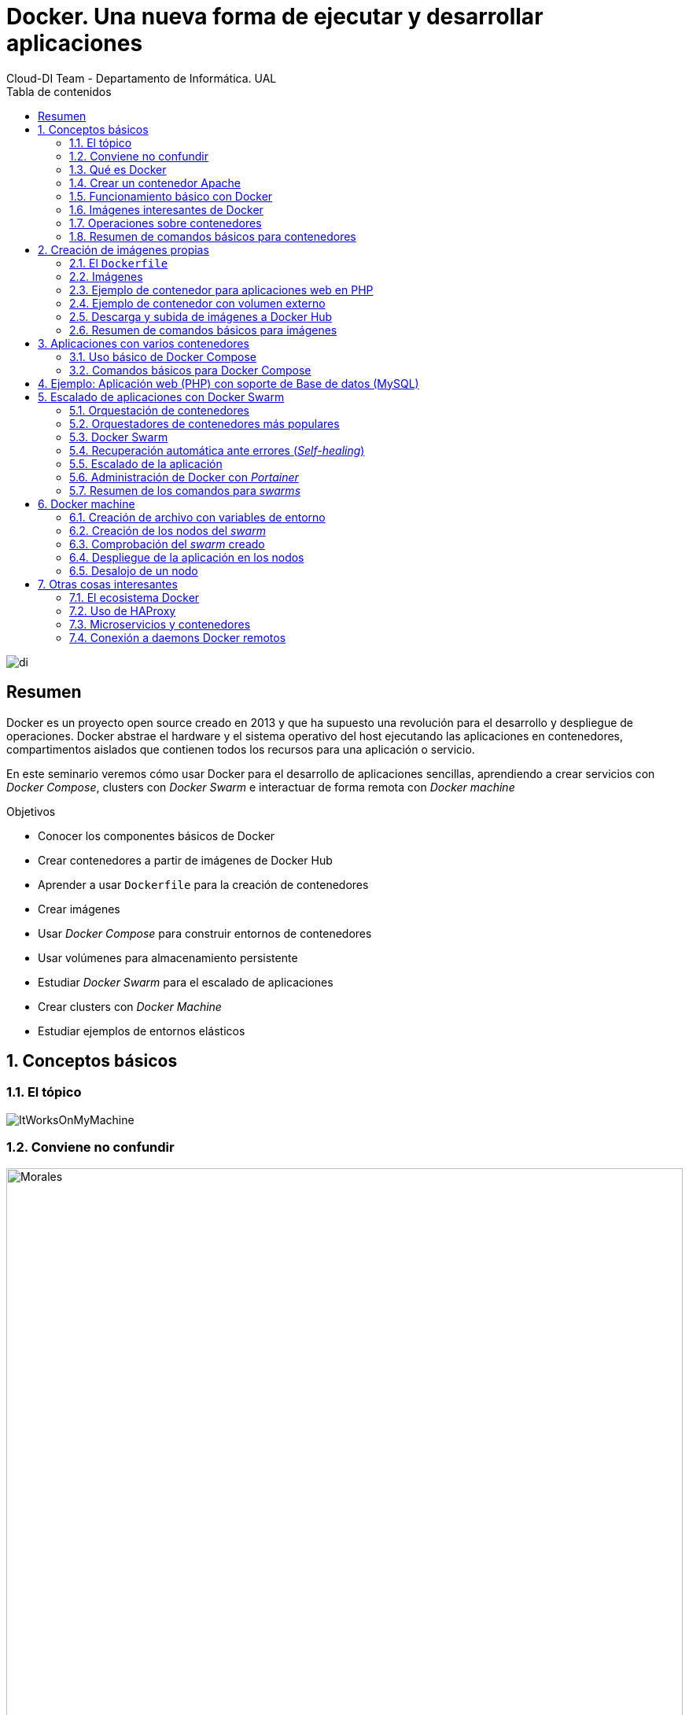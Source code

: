 ////
NO CAMBIAR!!
Codificación, idioma, tabla de contenidos, tipo de documento
////
:encoding: utf-8
:lang: es
:toc: right
:toc-title: Tabla de contenidos
:doctype: book
:imagesdir: ./images




////
Nombre y título del trabajo
////
# Docker. Una nueva forma de ejecutar y desarrollar aplicaciones
Cloud-DI Team - Departamento de Informática. UAL

image::di.png[]

// NO CAMBIAR!! (Entrar en modo no numerado de apartados)
:numbered!: 


[abstract]
== Resumen
////
COLOCA A CONTINUACION EL RESUMEN
////
Docker es un proyecto open source creado en 2013 y que ha supuesto una revolución para el desarrollo y despliegue de operaciones. Docker abstrae el hardware y el sistema operativo del host ejecutando las aplicaciones en contenedores, compartimentos aislados que contienen todos los recursos para una aplicación o servicio.

En este seminario veremos cómo usar Docker para el desarrollo de aplicaciones sencillas, aprendiendo a crear servicios con _Docker Compose_, clusters con _Docker Swarm_ e interactuar de forma remota con _Docker machine_


////
COLOCA A CONTINUACION LOS OBJETIVOS
////
.Objetivos
* Conocer los componentes básicos de Docker
* Crear contenedores a partir de imágenes de Docker Hub
* Aprender a usar `Dockerfile` para la creación de contenedores 
* Crear imágenes 
* Usar _Docker Compose_ para construir entornos de contenedores
* Usar volúmenes para almacenamiento persistente
* Estudiar _Docker Swarm_ para el escalado de aplicaciones
* Crear clusters con _Docker Machine_
* Estudiar ejemplos de entornos elásticos

// Entrar en modo numerado de apartados
:numbered:

## Conceptos básicos

### El tópico

image::./ItWorksOnMyMachine.jpg[]

### Conviene no confundir

.Contenedores El Morales es una empresa almeriense de alquiler de contenedores de obra
image::./Morales.jpg[width=100%]

.Dockers es una marca de prendas de ropa y calzado
image::./Dockers.jpg[width=100%]

.El Vallenato es un género musical colombiano
image::./Vallenato.jpg[width=100%]

### Qué es Docker

* Docker es una plataforma para que desarrolladores y administradores puedan desarrollar, desplegar y ejecutar aplicaciones en un entorno aislado denominado contenedor.
* Docker permite separar las aplicaciones de la infraestructura acelerando el proceso de entrega de software a producción.
* Proyecto open source creado en 2013 que hace uso de LXC (Linux Containers). LXC es un método de virtualización de a nivel de S.O.

[TIP]
====
Docker permite empaquetar una aplicación con todas sus dependencias para que pueda ser ejecutada en plataformas diferentes. *El proceso de despliegue es rápido y repetible.*
====

```
$ git clone https://github.com/ualmtorres/docker_customer_catalog.git
$ cd docker_customer_catalog
$ docker-compose -d up

### Docker vs Máquinas virtuales

.Docker vs Máquinas virtuales
image::DockerVsMV.png[]

* Una máquina virtual proporciona un entorno con más recursos de los que necesitan la mayoría de las aplicaciones
* Mayor número de contenedores que de MV en el mismo hardware.
* Los contenedores se pueden ejecutar en hosts que sean máquinas virtuales.

### Ventajas 

- Ligeros: Los contenedores comparten el kernel del host.
- Intercambiables: Depliegue de actualizaciones en caliente.
- Portables: Build local y ejecución en cualquier lugar.
- Escalables: Aumento y distribución automática de réplicas de contenedores.
- Apilables: Aumento del stack de servicios en caliente.

[NOTE]
====
Docker supone una revolución en los entornos de CI/CD. Tras la actualización del repositorio de proyecto, se crean contenedores para pasar las pruebas, se construyen las nuevas imágenes y se despliega la nueva versión de la aplicación *sin parada del sistema*.
====
	
### Contenedores e imágenes

* Un contenedor se lanza ejecutando una imagen.
* Una imagen es una plantilla con las instrucciones de creación de un contenedor Docker:
    - Código
    - Runtime
    - Librerías
    - Variables de entorno
    - Archivos de configuración

## Un ejemplo sencillo

### Antes de nada

#### Instalación: 

https://docs.docker.com/install/#desktop[https://docs.docker.com/install/#desktop]

Obtenemos: 

- Daemon de docker
- Cliente de docker
- Docker compose

#### Crear cuenta en Docker Hub

Docker Hub es un registro público de imágenes (Lugar donde se almacenan imágenes): https://hub.docker.com/[https://hub.docker.com] 

[NOTE]
====
Docker Hub permite en su plan libre tener un repositorio privado de imágenes.
También permite automatizar la construcción de imágenes y su despliegue con repositorios GitHub y Bitbucket
====

### Docker engine

.Componentes de Docker Engine
image::./DockerEngine.png[]

### El Hola mundo

```bash
$ docker --version
Docker version 18.03.1-ce, build 9ee9f40

$ docker run hello-world
Unable to find image 'hello-world:latest' locally 
latest: Pulling from library/hello-world
9bb5a5d4561a: Pull complete 
Digest: sha256:f5233545e43561214ca4891fd1157e1c3c563316ed8e237750d59bde73361e77
Status: Downloaded newer image for hello-world:latest

Hello from Docker!
This message shows that your installation appears to be working correctly.
....
```

### Crear un contenedor Apache

```bash
$ docker run -d -p 82:80 httpd 
```

- Descarga una imagen si no existe localmente, lanza un contenedor y asocia el puerto 82 del host al puerto 80 del contenedor
- `-d` lanza el contenedor en modo _dettached_

[NOTE]
====
El primer puerto que aparece el del host y el segundo el del contenedor
====

[TIP]
====
También podemos usar el parámetro `--name <nombre>` para darle un nombre al contenedor. De forma predeterminada, Docker asigna un nombre aleatorio a los contenedores creados. El asignar un nombre es útil para administrar posteriormente los contenedores (pausa, eliminación, ...)
====

.Contenedor ejecutando Apache
image::./Apache.png[]

### Funcionamiento básico con Docker

.Funcionamiento básico con Docker
image::./FuncionamientoBasico.png[width=100%]

### Imágenes interesantes de Docker

En https://hub.docker.com/explore/[https://hub.docker.com/explore/] se encuentran las imágenes ordenadas por popularidad. Destacamos:

* alpine: Linux reducido
* nginx: Servidor web Nginx
* httpd: Servidor web Apache
* ubuntu: Ubuntu
* redis: Base de datos Redis (clave-valor)
* mongo: Base de datos MongoDB (documentos)
* mysql: Base de datos MySQL (relacional)
* postgres: Base de datos PostgreSQL (relaional)
* node: Node.js
* registry: Registro de imágenes on-premise
* php, elasticsearch, haproxy, wordpress, rabbitmq, python, openjdk, tomcat, jenkins, redmine, flink, spark, ...

### Operaciones sobre contenedores

#### Mostrar contenedores

```bash
$ docker ps
CONTAINER ID        IMAGE               COMMAND                  CREATED             STATUS              PORTS                    NAMES
d2f73e6acd51        httpd               "httpd-foreground"       11 minutes ago      Up 11 minutes       0.0.0.0:82->80/tcp       upbeat_stonebraker
```

[NOTE]
====
Los nombres generados para los contenedores son aleatorios si no se usa el parámetro `-name` al crearlos.
====

#### Detener y reanudar un contenedor

- Obtener el `CONTAINER ID` del contenedor que queremos detener.

```bash
$ docker ps
CONTAINER ID        IMAGE               COMMAND                  CREATED             STATUS              PORTS                    NAMES
d2f73e6acd51        httpd               "httpd-foreground"       11 minutes ago      Up 11 minutes       0.0.0.0:82->80/tcp       upbeat_stonebraker
```
#### Detener el contenedor

```bash
$ docker stop d2f73e6acd51
```

[CAUTION]
====
Al hacer `docker ps` no se muestran los contenedores que estén detenidos.
====

#### Mostrar todos los contenedores, también los detenidos.

```bash
$ docker ps -a
CONTAINER ID        IMAGE               COMMAND                  CREATED             STATUS                        PORTS                    NAMES
d2f73e6acd51        httpd               "httpd-foreground"       20 minutes ago      Exited (0) 2 minutes ago                               upbeat_stonebraker
```

#### Reanudar un contenedor

```bash
$ docker start d2f73e6acd51
```

Tras reanudar el contenedor, vuelve a aparecer cuando hacemos `docker ps`

```bash
$ docker ps
CONTAINER ID        IMAGE               COMMAND                  CREATED             STATUS              PORTS                    NAMES
d2f73e6acd51        httpd               "httpd-foreground"       9 hours ago         Up 10 seconds       0.0.0.0:82->80/tcp       upbeat_stonebraker
```

#### Detener todos los contenedores en ejecución

Primero obtenenemos los identificadores de los contenedores en ejecución con `docker ps -q`. Ese comando lo podemos encerrar entre apóstrofes y pasar su resultado a otro comando en la misma línea.

```bash
$ docker stop `docker ps -q`
```

#### Iniciar una lista de contenedores

```bash
$ docker start d2f73e6acd51 9811efbf6e45 178c2d03f2e7
```

#### Abrir un terminal en un contenedor

```bash
$ docker exec -it d2f73e6acd51 bash
root@d2f73e6acd51:/usr/local/apache2# 
```

Se inicia una sesión como `root` en el contenedor. En la terminal del contenedor podemos ejecutar comandos del sistema operativo (`ls, df -h, cat /proc/cpuinfo, ...`). La cantidad y el tipo de comandos dependerá de la imagen usada para crear el contenedor.

#### Copia de datos

[CAUTION]
====
El almacenamiento en un contenedor no es persistente. Se eliminan los datos escritos en él tras su eliminación.
====

```bash
docker cp [OPTIONS] CONTAINER:SRC_PATH DEST_PATH|-
docker cp [OPTIONS] SRC_PATH|- CONTAINER:DEST_PATH
```

Como ejemplo vamos a crear en nuestro host un archivo `index.html` y lo copiaremos en el contenedor para sustituir la página de inicio del servidor Apache.

```
<!-- Ejemplo de archivo index.html -->
<html>
  <body>
    <h1>Docker es una maravilla</h1>
  </body>
</html>
```

Ahora copiamos el archivo `index.html` al contenedor con `docker cp`

```bash
$ docker cp index.html d2f73e6acd51:/usr/local/apache2/htdocs/
```

.Cambio de página de inicio
image::./CambioIndexApache.png[]

#### Eliminación de un contenedor

Primero paramos el contenedor y luego lo eliminamos con `docker rm`

```bash
$ docker stop d2f73e6acd51
$ docker rm d2f73e6acd51
```

También se puede eliminar directamente un contenedor en ejecución forzando su eliminación

`$ docker rm -f <id>`

Al crear un nuevo contenedor a partir de la imagen `httpd` comprobamos que la página de inicio modificada anteriormente se eliminó junto al contenedor eliminado.

```bash
$ docker run -d -p 82:80 httpd
```

.Eliminación de todos los contenedores creados a partir de una imagen
****
```bash
$ docker rm -f `docker ps -a | grep "wordpress" | awk '{print $1}'`
```
****

### Resumen de comandos básicos para contenedores

```sh
$ docker info 
$ docker version
$ docker run <image> // Crea un contenedor a partir de una imagen. Si no tenemos la imagen en local, la descarga 
$ docker run -d -p 82:80 nginx: Crea un contenedor en modo deattached accesible desde el puerto 82
$ docker stop|start <id>: Detiene|Continúa un contenedor
$ docker ps -a: Listado de contenedores (-a muestra también los parados)
$ docker ps -q: Listado de los ids de los contenedores
$ docker stop `docker ps -q`: Para todos los contenedores que devuelve el subcomando `docker ps -q`
$ docker rm <id>: Borra un contenedor si está parado
$ docker rm -f <id>: Fuerza el borrado de un contenedor aunque esté parado
$ docker exec -it <id> sh: Abre una terminal en el contenedor 
$ docker exec <id> ls: Ejecuta el comando ls en el contenedor para mostrar sus archivos 
$ docker cp <id>:./dockerenv .: Copia el fichero dockerenv del contenedor en nuestro sistema de archivos local
```

## Creación de imágenes propias

### El `Dockerfile`

* Para construir una imagen, se crea un `Dockerfile` con las instrucciones que especifican lo que va a ir en el entorno, dentro del contenedor (redes, volúmenes, puertos al exterior, archivos que se incluyen
* Indica cómo y con qué construir la imagen
* Conseguimos que el build de la aplicación definida en el contenedor se comporte de la misma forma en cualquier lugar que se ejecute

Ejemplo de `Dockerfile`

```
# Use an official Python runtime as a parent image
FROM python:2.7-slim

# Set the working directory to /app
WORKDIR /app

# Copy the current directory contents into the container at /app
ADD . /app

# Install any needed packages specified in requirements.txt
RUN pip install --trusted-host pypi.python.org -r requirements.txt

# Make port 80 available to the world outside this container
EXPOSE 80

# Define environment variable
ENV NAME World

# Run app.py when the container launches
CMD ["python", "app.py"]
```

Fragmento de `Dockerfile` para construir una imagen con Ubuntu como base y definiendo dónde se montará un volumen externo

```
FROM ubuntu:latest
RUN apt-get update -y
RUN apt-get install -y python-pip python-dev
WORKDIR /app
ENV DEBUG=True
EXPOSE 80
VOLUME /data
```

### Imágenes

* Se construyen con `docker build` a partir de un `Dockerfile`
* Se crean en un contexto (normalmente añadiendo archivos del directorio de trabajo del host a la imagen -p.e. el código fuente de la aplicación)
* Con `FROM` (normalmente primera instrucción del `Dockerfile`) inicializamos el sistema de archivos de la imagen (p.e. si es ubuntu obtenemos el sistema de archivos de Ubuntu)
* Muchas imágenes disponibles en Docker Hub usan Alpine (una distribución ligera de Linux) en lugar de Ubuntu, Fedora o CentOS, debido a su menor tamaño
* Cada instrucción del `Dockerfile` genera una nueva capa (con la diferencia) en ese sistema de archivos
* Al hacer `build` las capas existentes en local no se vuelven a crear

[NOTE]
====
Una https://hub.docker.com/r/library/alpine/tags/[imagen comprimida de Alpine] está en torno a los 2 MB, mientras que una https://hub.docker.com/r/library/ubuntu/tags/[imagen comprimida de Ubuntu] está entre 40 y 80 MB
====

### Ejemplo de contenedor para aplicaciones web en PHP

Vamos a construir un contenedor que incluya de forma estática una aplicación (p.e. la última versión de la aplicación). El proceso a seguir es:

1. Creación de la aplicación.
1. Creación del `Dockerfile` para generación de la imagen.
1. Generación de la imagen.

A partir de una carpeta nueva crearemos lo siguiente:

* Archivo `Dockerfile`
* Carpeta `html` con los scritps de nuestra aplicación
* Archivo `html/index.php` con el código de nuestra aplicación

El `Dockerfile`

```
FROM tutum/apache-php

ADD html /var/www/html

EXPOSE 80
```

Archivo `html/index.php` de ejemplo

```
<?php
  echo "Hola desde Docker";
?>
```

#### Construcción de la imagen. 

`$ docker build -t pruebaphp .`

Con `-t` definimos una etiqueta o nombre de la imagen. Al construir la imagen pasa a nuestro registro.

#### Listado de imágenes locales

```bash
$ docker image ls
REPOSITORY             TAG                 IMAGE ID            CREATED             SIZE
pruebaphp              latest              152781e32617        14 hours ago        245MB
```

#### Creación de un contenedor a partir de la imagen

`$ docker run -d -p 83:80 pruebaphp`

Un posible inconveniente que podemos encontrar en este ejemplo es que la aplicación va incluida en la propia imagen, por lo que para actualizar la aplicación deberemos crear una nueva imagen, y después crear un nuevo contenedor a partir de ella desechando el contenedor anterior.

### Ejemplo de contenedor con volumen externo

En este ejemplo la aplicación la tendremos aparte en un volumen externo accesible por el contenedor. De esta forma, si nuestra aplicación está vinculada a un repositorio, la actualización de la aplicación se realiza descargando la última versión del repositorio, manteniendo intacto el contenedor.

La forma de usar volúmenes con `Dockerfile` consiste en:

1. Añadir en el `Dockerfile` la lista de carpetas que se montarán con volúmenes externos
1. Al crear el contenedor indicar el punto de montaje en el host remoto en forma de ruta absoluta

El `Dockerfile`

```
FROM tutum/apache-php

VOLUME /var/www/html

EXPOSE 80
```

```bash 
$ docker run -d -p 83:80 -v=/Users/manolo/Documents/Desarrollo/SeminarioDocker/phpsimple/html:/var/www/html pruebaphp
```

[TIP]
====
También podemos hacer uso de la evaluación de órdenes con apóstrofes para obtener el path actual y añadirle sólo la carpeta `html`.

```bash 
$ docker run -d -p 83:80 -v=`pwd`/html:/var/www/html pruebaphp
```
====

### Descarga y subida de imágenes a Docker Hub

* Etiquetar la imagen antes de subirla a Docker Hub

```
$ docker tag phpprueba ualmtorres/phpprueba:v0
```

* Subida de la imagen a Docker Hub

```bash
docker push <usuario>/<image>
```

* Al hacer `push` las capas que ya estén subidas no se vuelven a subir. En cuanto una instrucción del `Dockerfile` cambia una capa, invalida al resto y hay que volver a generar las instrucciones de las capas restantes. Por tanto, colocaremos antes en el `Dockerfile` lo que menos cambie.
* Al hacer `pull` sólo se descargan las capas nuevas.
* Si cambiamos en el host archivos de los que se incluyen en la imagen se genera una capa nueva invalidando la caché.

```bash
$ docker pull wordpress
$ docker run -d -p 80:80 --name my_wordpress wordpress 
```

### Resumen de comandos básicos para imágenes

```bash
$ docker login
$ docker run -d ngninx
$ docker pull <image>
$ docker image ls: Lista imágenes locales
$ docker inspect <image>: Propiedades de una imagen
$ docker image rm <image>: Elimina una imagen local
```

## Aplicaciones con varios contenedores

* Compose es una herramienta para definir y ejecutar aplicaciones Docker con varios contenedores.
* Usaremos un archivo `docker-compose.yml` para configurar los servicios de la aplicación 
* En un mismo host podemos tener varios entonos aislados. Compose usa nombres de proyecto para mantener a los entornos aislados. De forma predeterminada se usa el nombre del directorio desde donde se lanza la aplicación.
* `docker-compose --version` para obtener la versión y saber si está instalado.
* Instalación desde https://docs.docker.com/compose/install[https://docs.docker.com/compose/install]

### Uso básico de Docker Compose

1. Crear el archivo `docker-compose.yml` con los servicios de la aplicación (p.e. php y mysql)
2. Construir y lanzar el entorno en modo _dettached_ con `docker-compose up -d`
3. Echar abajo el entorno con `docker-compose down`

### Comandos básicos para Docker Compose

```sh
$ docker-compose up -d      Construye y lanza el entorno
$ docker-compose pull       Descarga las imágenes pero no inicia los contenedores
$ docker-compose rm [-fs]   Borra los contedores parados. Con -fs los detiene y fuerza su borrado
```

## Ejemplo: Aplicación web (PHP) con soporte de Base de datos (MySQL)

* Aplicación que muestra un listado de clientes almacenado en una base de datos MySQL.
* Podemos distribuirla con un repositorio que incluya una carpeta `html` con la aplicación PHP https://github.com/ualmtorres/customer_catalog.git[https://github.com/ualmtorres/customer_catalog.git].
* Al iniciar el servicio MySQL se ejecutará un script de inicialización de la base de datos.
* Usaremos volúmenes externos para la base de datos y para la aplicación web para asegurar la persistencia de los cambios.

`docker-compose.yml`

```yaml
version: '2'
services:
  mysql:
    container_name: my_mysql
    restart: always
    image: mysql:5.7
    environment:
      MYSQL_ROOT_PASSWORD: 'secret' # TODO: Change this
    ports:
      - "3306:3306"
    volumes:
      - ./data:/var/lib/mysql
      - ./init.sql:/docker-entrypoint-initdb.d/init.sql
  php:
    container_name: my_php
    restart: always
    image: tutum/apache-php
    ports:
      - "80:80"
    volumes:
      - ./html:/var/www/html
```

`index.php` https://gist.githubusercontent.com/ualmtorres/0c9ba76eb22a35e328dbc322e6c100d1/raw/812f0db2da07037416db8967130eb16b16b5b88e/index.php[Descargar index.php]

++++
<script src="https://gist.github.com/ualmtorres/0c9ba76eb22a35e328dbc322e6c100d1.js"></script>
++++

`init.sql` https://gist.githubusercontent.com/ualmtorres/eb328b653fcc5964f976b22c320dc10f/raw/448b00c44d7102d66077a393dad555585862f923/init.sql[Descargar init.sql]

++++
<script src="https://gist.github.com/ualmtorres/eb328b653fcc5964f976b22c320dc10f.js"></script>
++++

.Aplicación web PHP que muestra listado de clientes almacenados en MySQL
image::./CustomerCatalog.png[width=100%]

## Escalado de aplicaciones con Docker Swarm

* En aplicaciones distribuidas y con gran demanda podemos replicar contenedores en un servicio. 
* Llegado el caso, necesitamos indicar la cantidad de contenedores que están ejecutando un servicio. 
* También, ajustaremos la cantidad del recursos del host que se dedican a la ejecución de las réplicas. 
* Un balanceador de carga se encargará de ir alternando los contenedores a los que se envían las peticiones.

### Orquestación de contenedores

Herramientas que nos ayudan en las tareas de:

* Aprovisionamiento de hosts
* Instanciación de contenedores
* Sustitución de contenedores erróneos
* Escalado aumentando o disminuyendo el número de contenedores

### Orquestadores de contenedores más populares

- Amazon EC2 Container Service
- Azure Container Service
- Docker Swarm (el que veremos en este seminario debido a su sencillez)
- Kubernetes (el líder del momento)
- Google Container Engine (construido sobre Kubernetes)

### Docker Swarm 

* Docker Swarm propone que algunos de los conceptos de contenedores en un solo host sean válidos para convertirlo en un cluster (p.e. redes overlay VXLAN)
* Un cluster de contenedores se ejecuta en un _swarm_ (enjambre). 
* Un _swarm_ es una colección de Docker engines.

image::./DockerSwarm.jpg[width=100%]

* Docker Swarm permite crear y gestionar clusters de contenedores usando el archivo `docker-compose.yml`. 
* Un _swarm_ está formado por nodos, que pueden ser máquinas físicas o virtuales. 
* Hay dos tipos de nodos: _manager_ y _worker_.
    - Los nodos _manager_ se encargan de mantener el estado del cluster y de planificar los servicios.
    - Los nodos _worker_ sólo se encargan de ejecutar contenedores. De forma predeterminada, al definir un _manager_ también es _worker_.
    
[NOTE]
====
Podemos hace que los _managers_ no sean _workers_ haciendo que su disponibilidad sea `drain`  

```
$ docker node update --availability drain
```

Swarm llevará a otros nodos los trabajos en ejecución y no le asignará nuevos trabajos.
====

* La composición del _swarm_ es dinámica. Se pueden añadir y eliminar nodos _worker_ sobre la marcha según sea conveniente. También es posible añadir nuevos nodos _manager_.

[NOTE]
====
Los nodos _worker_ pueden ser promovidos a _manager_ con `docker node promote` y los _manager_ pueden ser degradados a _worker_ con `docker node demote`.
====

#### Creación del swarm

`docker swarm init`

Esto crea un _swarm_ de un nodo configurando como _manager_ la máquina sobre la que se ha ejecutado. Ademas, muestra las instrucciones para añadir nuevos nodos _worker_ o _manager_ al _swarm_ creado.

```sh
$ docker swarm init
Swarm initialized: current node (uifjsdvl3v1ydv5p7ocif2j13) is now a manager.

To add a worker to this swarm, run the following command:

    docker swarm join --token SWMTKN-1-6635wxwy4wun1fvedd3hq27cganpqh28g0zh72ufhrytduewe9-1f6wj5wlzmjyt87ykdoyb1nci 192.168.65.3:2377
```

[NOTE]
====
Si olvidamos este token lo podemos volver a obtener con 

```
$ docker swarm join-token worker
To add a worker to this swarm, run the following command:

    SWMTKN-1-6635wxwy4wun1fvedd3hq27cganpqh28g0zh72ufhrytduewe9-1f6wj5wlzmjyt87ykdoyb1nci 192.168.65.3:2377
```
====

#### Definición de los servicios y réplicas

En el archivo `docker-compose.yml` definiremos cada uno de los servicios de nuestra aplicación, número de réplicas de los servicios y límites de recursos (CPU, RAM) asignados a cada contenedor. 

Ejemplo de `docker-compose.yml`

```yaml
version: '3'
services:
  php:
    image: tutum/apache-php
    ports:
      - "80:80"
    volumes:
      - ./html:/var/www/html
    deploy:
      replicas: 3
      resources:
        limits:
          cpus: "0.1"
          memory: 50M
      restart_policy:
        condition: on-failure
    networks:
      - webnet
  visualizer:
    image: dockersamples/visualizer:stable
    ports:
      - "8080:8080"
    volumes:
      - "/var/run/docker.sock:/var/run/docker.sock"
    networks:
      - webnet
networks:
  webnet:
```

En este caso definimos dos servicios: `php` y `visualizer`.

* `php` tendrá 3 réplicas. A cada una de ellas le limitamos los recursos al 10% de uso de la CPU del host en el que se ejecuta el contenedor (también se pueden indicar qué núcleos usar) y 50MB de RAM.
* `visualizer` nos permite crear un contenedor que de forma sencilla muestra el la cantidad y el estado de los contenedores de cada nodo del _swarm_.

A modo de ejemplo nuestra aplicación mostrará simplemente el id del contenedor donde se está ejecutando para poder ver funcionando el balanceador.

`html/index.php`

```
<?php
 echo "Contenedor: " . gethostname();
?>
```

#### Despliegue del entorno (_stack_)

Para lanzar esta aplicación ejecutaremos el comando siguiente:

`docker stack deploy -c docker-compose.yml my_app`

El parámetro `-c` es opcional y especifica el archivo _compose_. `my_app` es el nombre que le damos al _stack_ creado. Pensemos en un `stack` como un conjunto de servicios.

Tras unos instantes se creará el entorno y estarán ejecutándose la aplicación (puerto 80) y el visualizador (puerto 8080). 

.Aplicación mostrando el número de contenedor
image::./Balanceador.png[]

.El visualizador
image::./Visualizer.png[]

Tenemos varios comandos para conocer el estado del `stack` creado.

Con `docker stack` podemos gestionar _stacks_. Por ejemplo, con `docker stack ls` vemos los stacks creados con la cantidad de servicios que incluye cada uno. 

```bash
$ docker stack ls
NAME                SERVICES
my_app              2
```

Con `docker service ls` vemos los distintos servicios y la cantidad y estado de sus réplicas.

```bash
$ docker service ls
ID                  NAME                MODE                REPLICAS            IMAGE                             PORTS
l6gwxu4asxb9        my_app_php          replicated          3/3                 tutum/apache-php:latest           *:80->80/tcp
27l66joutbnd        my_app_visualizer   replicated          1/1                 dockersamples/visualizer:stable   *:8080->8080/tcp
```

Con `docker stack ps my_app` vemos el estado de cada una de las tareas (contenedores) del _stack_.

```bash
$ docker stack ps my_app
ID                  NAME                  IMAGE                             NODE                    DESIRED STATE       CURRENT STATE            ERROR               PORTS
0kc4fcw7bmva        my_app_visualizer.1   dockersamples/visualizer:stable   linuxkit-025000000001   Running             Running 6 minutes ago                       
ueb5qs8kb0u6        my_app_php.1          tutum/apache-php:latest           linuxkit-025000000001   Running             Running 6 minutes ago                       
uejgm1a4035i        my_app_php.2          tutum/apache-php:latest           linuxkit-025000000001   Running             Running 6 minutes ago                       
nb0cbp5jhail        my_app_php.3          tutum/apache-php:latest           linuxkit-025000000001   Running             Running 6 minutes ago         
```

### Recuperación automática ante errores (_Self-healing_)

Veamos como al realizar una operación `kill` sobre uno de los contenedores, tras unos instantes vuelve a crearse un nuevo contenedor en su puesto, garantizando el número de réplicas especificado.

Primero mostramos los contenedores actuales

```
$ docker ps
CONTAINER ID        IMAGE                             COMMAND             CREATED             STATUS              PORTS               NAMES
ef0248683123        dockersamples/visualizer:stable   "npm start"         12 minutes ago      Up 12 minutes       8080/tcp            my_app_visualizer.1.0kc4fcw7bmvale0i9unh2ph2m
4be7ebee6e84        tutum/apache-php:latest           "/run.sh"           12 minutes ago      Up 12 minutes       80/tcp              my_app_php.1.ueb5qs8kb0u6538vwtjc3piym
0b4e540b3ba4        tutum/apache-php:latest           "/run.sh"           12 minutes ago      Up 12 minutes       80/tcp              my_app_php.2.uejgm1a4035iz0bx208mxom9q
06a6011f4407        tutum/apache-php:latest           "/run.sh"           12 minutes ago      Up 12 minutes       80/tcp              my_app_php.3.nb0cbp5jhailiu3ee2bbvkbr7
```

Ahora lanzamos un `kill` sobre el tercer contenedor `06a6011f4407`

```
$ docker kill 06a6011f4407
```

Tras unos instantes habrá un nuevo contenedor en su puesto

```
$ docker ps
CONTAINER ID        IMAGE                             COMMAND             CREATED             STATUS              PORTS               NAMES
847cf3ae0a1c        tutum/apache-php:latest           "/run.sh"           5 seconds ago       Up 4 seconds        80/tcp              my_app_php.3.2khgab4796zhprb17ku0uj68l
ef0248683123        dockersamples/visualizer:stable   "npm start"         14 minutes ago      Up 14 minutes       8080/tcp            my_app_visualizer.1.0kc4fcw7bmvale0i9unh2ph2m
4be7ebee6e84        tutum/apache-php:latest           "/run.sh"           14 minutes ago      Up 14 minutes       80/tcp              my_app_php.1.ueb5qs8kb0u6538vwtjc3piym
0b4e540b3ba4        tutum/apache-php:latest           "/run.sh"           14 minutes ago      Up 14 minutes       80/tcp              my_app_php.2.uejgm1a4035iz0bx208mxom9q
```


### Escalado de la aplicación

Podemos aumentar o disminiur en Docker Swarm el número de réplicas de un servicio mediante comandos o volviendo a desplegar el stack modificando el número de réplicas.

#### Escalado mediante comandos

La sintaxis es 
`$ docker service scale <SERVICE-ID>=<NUMBER-OF-TASKS>`

Por ejemplo, para que el número de réplicas del servicio `php` del stack `my_app` sea 7 ejecutaríamos el comando

```bash
$ docker service scale my_app_php=7
my_app_php scaled to 7
overall progress: 7 out of 7 tasks 
1/7: running   [==================================================>] 
2/7: running   [==================================================>] 
3/7: running   [==================================================>] 
4/7: running   [==================================================>] 
5/7: running   [==================================================>] 
6/7: running   [==================================================>] 
7/7: running   [==================================================>] 
verify: Service converged 


$ docker ps
CONTAINER ID        IMAGE                             COMMAND             CREATED             STATUS              PORTS               NAMES
81d00cc913c9        tutum/apache-php:latest           "/run.sh"           42 seconds ago      Up 43 seconds       80/tcp              my_app_php.7.tjknquh9jkj8bey90pisul2fw
0f9d8ba7b254        tutum/apache-php:latest           "/run.sh"           42 seconds ago      Up 43 seconds       80/tcp              my_app_php.5.daf2ni5cefc22zsky8ez7z58w
226c60af9984        tutum/apache-php:latest           "/run.sh"           42 seconds ago      Up 45 seconds       80/tcp              my_app_php.4.br2nbqhhh9s3x0fwo4d9llgco
e98b5194787b        tutum/apache-php:latest           "/run.sh"           42 seconds ago      Up 42 seconds       80/tcp              my_app_php.6.je2gqb380r3f6hcb6w9sd081q
847cf3ae0a1c        tutum/apache-php:latest           "/run.sh"           11 minutes ago      Up 11 minutes       80/tcp              my_app_php.3.2khgab4796zhprb17ku0uj68l
ef0248683123        dockersamples/visualizer:stable   "npm start"         25 minutes ago      Up 25 minutes       8080/tcp            my_app_visualizer.1.0kc4fcw7bmvale0i9unh2ph2m
4be7ebee6e84        tutum/apache-php:latest           "/run.sh"           25 minutes ago      Up 25 minutes       80/tcp              my_app_php.1.ueb5qs8kb0u6538vwtjc3piym
0b4e540b3ba4        tutum/apache-php:latest           "/run.sh"           25 minutes ago      Up 25 minutes       80/tcp              my_app_php.2.uejgm1a4035iz0bx208mxom9q
```


#### Escalado volviendo a desplegar el stack

Editar el archivo `docker-compose.yml` con el nuevo número de réplicas y volver a hacer el despliegue con 

`docker stack deploy -c docker-compose.yml my_app`

Esta operación de actualización del despliegue es la que también se usa para añadir nuevos servicios a un _stack_.

Por ejemplo, probemos a reducir a 5 el número de réplicas. Con `docker stack ps my_app` podemos ver los cambios, así como con `docker ps`, así como desde Visualizer.

```bash
$ docker ps
CONTAINER ID        IMAGE                             COMMAND             CREATED             STATUS              PORTS               NAMES
0f9d8ba7b254        tutum/apache-php:latest           "/run.sh"           2 minutes ago       Up 2 minutes        80/tcp              my_app_php.5.daf2ni5cefc22zsky8ez7z58w
226c60af9984        tutum/apache-php:latest           "/run.sh"           2 minutes ago       Up 2 minutes        80/tcp              my_app_php.4.br2nbqhhh9s3x0fwo4d9llgco
847cf3ae0a1c        tutum/apache-php:latest           "/run.sh"           13 minutes ago      Up 13 minutes       80/tcp              my_app_php.3.2khgab4796zhprb17ku0uj68l
ef0248683123        dockersamples/visualizer:stable   "npm start"         27 minutes ago      Up 27 minutes       8080/tcp            my_app_visualizer.1.0kc4fcw7bmvale0i9unh2ph2m
4be7ebee6e84        tutum/apache-php:latest           "/run.sh"           27 minutes ago      Up 27 minutes       80/tcp              my_app_php.1.ueb5qs8kb0u6538vwtjc3piym
0b4e540b3ba4        tutum/apache-php:latest           "/run.sh"           27 minutes ago      Up 27 minutes       80/tcp              my_app_php.2.uejgm1a4035iz0bx208mxom9q
```

#### Apagado de la aplicación y del swarm

Para eliminar el stack de dos servicios creado para este ejemplo ejecutamos el comando siguiente

`$ docker stack rm my_app`

Para que nuestro nodo (el nodo _manager_) deje el _swarm_ ejecutaremos el comando

`$ docker swarm leave --force`

### Administración de Docker con _Portainer_

_Portainer_ es una Web UI sencilla y potente para administración de entornos Docker locales y remotos. Permite la administración de stacks, servicios, contenedores, imágenes, redes y volúmenes.

A continuación se muestra el `docker-compose.yml` de la aplicación anterior sustituyendo el servicio de `visualizer` por el de `portainer`.

```yaml
version: '3'
services:
  php:
    image: tutum/apache-php
    ports:
      - "81:80"
    volumes:
      - ./html:/var/www/html
    deploy:
      replicas: 3
      resources:
        limits:
          cpus: "0.1"
          memory: 50M
      restart_policy:
        condition: on-failure
    networks:
      - portainernet
  portainer:
    image: portainer/portainer
    ports:
      - "9000:9000"
    volumes:
      - "/var/run/docker.sock:/var/run/docker.sock"
      - ./portainer_data:/data
    networks:
      - portainernet
networks:
  portainernet:
```

Iniciamos el _swarm_ y hacemos el despliegue con

```bash
$ docker swarm init
$ docker stack deploy -c docker-compose.yml portainer
```

Tras unos instantes tendremos Portainer en el puerto 9000. Tras definir una cuenta de usuario podremos entrar a administrar nuestro entorno Docker local.

image::./Portainer.png[]

### Resumen de los comandos para _swarms_

```bash
$ docker swarm init             Inicialización de swarm y del nodo manager
$ docker stack deploy -c docker-compose.yml <stack> Despliegue de stack
$ docker stack ls               Lista de stacks y cantidad de servicios que tiene
$ docker service ls             Listado de servicios y estado de sus réplicas
$ docker stack ps <stack>       Listado de las tareas del stack
$ docker stack rm <stack>       Eliminación del stack
$ docker swarm leave --force    Salida de un nodo del swarm
```

## Docker machine

Docker machine es una herramienta que nos permite:

* Administrar _swarms_ aprovisiónandolos y añadiéndoles nodos
* Instalar y ejecutar Docker en los nodos creados
* Aprovisionar los nodos creados

Los nodos del _swarm_ pueden ser máquinas virtuales creadas en el host con VirtualBox o con proveedores cloud como Azure, AWS u OpenStack. En este seminario nos centraremos en la creación e inicialización de un _swarm_ en OpenStack. En nuestro caso, Docker machine usará la API de OpenStack encargándose de la creación de los nodos del _swarm_ evitando tener que crear los nodos desde OpenStack.

### Creación de archivo con variables de entorno

Incluiremos las opciones habituales y que están disponibles como variables de entorno. Se incluirán en el archivo los valores de OpenStack relativos a la cuenta de usuario, red, proyecto y demás.

`openrc-mtorres.sh`

```bash
export OS_USERNAME=mtorres
export OS_PASSWORD=XXXXXXXXXXXX
export OS_PROJECT_NAME=mtorres
export OS_USER_DOMAIN_NAME=Default
export OS_PROJECT_DOMAIN_NAME=Default
export OS_AUTH_URL=http://www.xxx.yyy.zzz:5000/v3
export OS_IDENTITY_API_VERSION=3
export OS_IMAGE_API_VERSION=2
export OS_TENANT_NAME=mtorres
```

donde `www.xxx.yyy.zzz` es el nombre DNS o IP que usemos para conectarnos a OpenStack.

A continuación, cargaremos las variables de entorno con

`source openrc-mtorres.sh`

### Creación de los nodos del _swarm_

Para crear los nodos del _swarm_ en OpenStack con Docker machine tendremos que pasar una serie de valores relativos al sabor, nombre de imagen, red, nombre de usuario de las instancias, claves ssh, y demás.

Desde una máquina que esté en la red de la UAL creamos una máquina con Docker con este comando (no vale por VPN porque actualmente el puerto 5000 que se usa para la autenticación con OpenStack no está abierto en VPN):

```bash
docker-machine create -d openstack \
--openstack-flavor-name small \
--openstack-image-name "Ubuntu 16.04 LTS" \
--openstack-domain-name default \
--openstack-net-name mtorres-net \
--openstack-floatingip-pool ext-net \
--openstack-ssh-user ubuntu \
--openstack-sec-groups default \
--openstack-keypair-name mtorres_ual \
--openstack-private-key-file ~/.ssh/id_rsa \
nodo1
```

Esto comenzará a crear una instancia con los parámetros indicados en nuestro proyecto OpenStack. Tras unos instantes, nos devolverá esta información relativa a la creación del `nodo1`.

```bash
Running pre-create checks...
Creating machine...
(nodo1) Creating machine...
Waiting for machine to be running, this may take a few minutes...
Detecting operating system of created instance...
Waiting for SSH to be available...
Detecting the provisioner...
Provisioning with ubuntu(systemd)...
Installing Docker...
Copying certs to the local machine directory...
Copying certs to the remote machine...
Setting Docker configuration on the remote daemon...
Checking connection to Docker...
Docker is up and running!
To see how to connect your Docker Client to the Docker Engine running on this virtual machine, run: docker-machine env nodo1
```

Repetimos el comando para crear otro nodo en nuestro proyecto al que denominaremos `nodo2`.

Para listar las dos máquinas creadas con Docker machine ejecutaremos el comando siguiente. 

```bash
$ docker-machine ls
NAME    ACTIVE   DRIVER      STATE     URL                         SWARM   DOCKER        ERRORS
nodo1   -        openstack   Running   tcp://192.168.66.211:2376           v18.05.0-ce   
nodo2   -        openstack   Running   tcp://192.168.66.235:2376           v18.05.0-ce   
```

Para acceder a las máquinas creadas y ver que aún no tienen contenedores  creados debemos cargar las variables de entorno de la que vayamos a usar (p.e. `nodo1`).

```bash
$ eval $(docker-machine env nodo1)
$ docker ps
CONTAINER ID        IMAGE               COMMAND             CREATED             STATUS              PORTS               NAMES
```

Para crear el _swarm_ haremos que el nodo 1 sea el _manager_ y el nodo 2 sea el _worker_.

#### Creación del nodo _manager_

```
$ docker-machine  ssh nodo1 "sudo docker swarm init --advertise-addr 192.168.66.211"
Swarm initialized: current node (y0831vf8yj3vu120jj3zp8c6k) is now a manager.

To add a worker to this swarm, run the following command:

    docker swarm join --token SWMTKN-1-1j411qkevgcza9uunune32q4p6p4xylyz944uozow0l7shr66t-7ujr8f9i9lti19rz9oqkjh89n 192.168.66.211:2377

To add a manager to this swarm, run 'docker swarm join-token manager' and follow the instructions.
```

Anotaremos el token para poder añadir nodos al swarm.

#### Creación del nodo _worker_

```bash
$ docker-machine ssh nodo2 "sudo docker swarm join --token SWMTKN-1-1j411qkevgcza9uunune32q4p6p4xylyz944uozow0l7shr66t-7ujr8f9i9lti19rz9oqkjh89n 192.168.66.211:2377"
This node joined a swarm as a worker.
```

### Comprobación del _swarm_ creado

```bash
$ docker-machine ssh nodo1 "sudo docker node ls"
ID                            HOSTNAME            STATUS              AVAILABILITY        MANAGER STATUS      ENGINE VERSION
y0831vf8yj3vu120jj3zp8c6k *   nodo1               Ready               Active              Leader              18.05.0-ce
zgc0e50822qabzlfceclrso6c     nodo2               Ready               Active                                  18.05.0-ce
```

### Despliegue de la aplicación en los nodos

1. Abrir sesiones SSH en cada nodo del _swarm_ para añadir el usuario `ubuntu` al grupo `docker` con `sudo usermod -a -G docker ubuntu` y añadir los directorios que usen como punto de montaje de los volúmenes (Probar a hacer esto con docker-machine)
2. Hacer despliegue desde el nodo manager

```yaml
version: '3'
services:
  php:
    image: tutum/apache-php
    ports:
      - "80:80"
    volumes:
      - ./html:/var/www/html
    deploy:
      replicas: 4
      resources:
        limits:
          cpus: "0.1"
          memory: 50M
      restart_policy:
        condition: on-failure
    networks:
      - webnet
  visualizer:
    image: dockersamples/visualizer:stable
    ports:
      - "8080:8080"
    volumes:
      - "/var/run/docker.sock:/var/run/docker.sock"
    deploy:
      placement:
        constraints: [node.role == manager]
    networks:
      - webnet
networks:
  webnet:
```

.Cluster de dos nodos con 4 réplicas del servicio `php`
image::./VisualizerSwarm.png[]

### Desalojo de un nodo

Para finalizar vamos a ver cómo desalojar un nodo (p.e. debido a una operación de mantenimiento en uno de los servidores del _swarm_). 

Por ejemplo, veamos como desalojar el nodo _worker_ `nodo2`.

Haremos esta operación directamente desde el nodo _manager_, aunque se podría hacer desde otro nodo, o incluso de forma remota con `docker-machine`. Tras iniciar sesión en `nodo1` primero veremos el estado de los servicios y los nodos en los que se están ejecutando.

```
$ docker service ps my_app_php
ID                  NAME                IMAGE                     NODE                DESIRED STATE       CURRENT STATE         ERROR                              PORTS
phqzhyvrn2cs        my_app_php.1        tutum/apache-php:latest   nodo1               Running             Running 5 days ago                                       
7tcammel94a8        my_app_php.2        tutum/apache-php:latest   nodo2               Running             Running 5 days ago                                       
5y969fj92o5g        my_app_php.3        tutum/apache-php:latest   nodo1               Running             Running 5 days ago                                       
m7cjujgg08bw        my_app_php.4        tutum/apache-php:latest   nodo2               Running             Running 5 days ago          
```

haremos la operación `drain` para desalojar el `nodo2`

```
$ docker node update --availability drain nodo2
```

Al comprobar el estado del servicio veremos que ahora todos los contenedores han pasado a `nodo1` manteniendo el número de réplicas que tuviésemos.

```
$ docker service ps my_app_php
ID                  NAME                IMAGE                     NODE                DESIRED STATE       CURRENT STATE            ERROR                              PORTS
phqzhyvrn2cs        my_app_php.1        tutum/apache-php:latest   nodo1               Running             Running 5 days ago                                          
zqb89jdjraz7        my_app_php.2        tutum/apache-php:latest   nodo1               Running             Starting 2 seconds ago                                      
5y969fj92o5g        my_app_php.3        tutum/apache-php:latest   nodo1               Running             Running 5 days ago                                          
6q9955ce8fdw        my_app_php.4        tutum/apache-php:latest   nodo1               Running             Starting 3 seconds ago
```

Con Visualizer podemos ver de forma más gráfica cómo se ha desalojado el nodo

image::./VisualizerDrain.png[]

Una vez finalizada la operación de mantenimiento volveríamos a poner el nodo como activo (`--availability active`)

```
$ docker node update --availability active nodo2
```

El nodo ahora podrá volver a recibir nuevas tareas

## Otras cosas interesantes

### El ecosistema Docker 

image::./DockerEcosystem.png[width=100%]


### Uso de HAProxy

```
docker-compose.yml
version: '3'
services:
  php:
    image: tutum/apache-php
    ports:
      - "80"
    environment:
     - SERVICE_PORTS=80 <1>
    volumes:
      - ./html:/var/www/html
    deploy:
      replicas: 6
      resources:
        limits:
          cpus: "0.1"
          memory: 50M
      restart_policy:
        condition: on-failure
    networks:
      - webnet
  visualizer:
    image: dockersamples/visualizer:stable
    ports:
      - "8080:8080"
    volumes:
      - "/var/run/docker.sock:/var/run/docker.sock"
    deploy:
      placement:
        constraints: [node.role == manager]
    networks:
      - webnet
  proxy: <2>
    image: dockercloud/haproxy
    depends_on:
      - php <3>
    environment:
      - BALANCE=leastconn <4>
    volumes:
      - /var/run/docker.sock:/var/run/docker.sock
    ports:
      - 80:80
    networks:
      - webnet
    deploy:
      placement:
        constraints: [node.role == manager]
networks:
  webnet:
```
<1> Cambio en la configuración de puertos para usar HAProxy
<2> Servicio `proxy`
<3> No crear el servicio `proxy` hasta que no se haya creado el `php`
<4> Usa la política de balanceo _least connections_ en lugar de la _round robin_ predeterminada

### Microservicios y contenedores

Con microservicios: 

* Establecemos un contrato, normalmente mediante una API REST, versionada para no romper funcionalidad a usuarios anteriores
* Ocupan un tamaño reducido y suelen realizar una tarea muy concreta
    - Autenticación, 
    - API REST. Toda la API vs cada endpoint
    - Estadísticas consumo de recursos
    - Exportar salida a central de logs
    - ...
* Dockerizar con cabeza
    - Comenzamos pasando todo nuestro sistema o MV a un contenedor Docker. Con sólo eso ya conseguimos ejecutar nuestra sistema en distintas máquinas con distintos SO y configuraciones. 
    - No intentar pasar de una vez de aplicación monlítica a microservicios diminutos

image::./KeepCalmAndUseDocker.png[width=100%]

### Conexión a daemons Docker remotos

Util para conectarnos desde nuestro equipo al Docker de producción o al de  pruebas

* Crear en local un archivo de variables de entorno (p.e. `DockerProyectoBrainstorm.sh`)

```bash
export DOCKER_TLS_VERIFY=1
export DOCKER_CERT_PATH="<ruta completa de certificado>"
export DOCKER_HOST="tcp://<IP o nombre DNS>:443"
```

* Después, `source DockerProyectoBrainstorm.sh` y ¡¡Estamos conectados!!
* Si la conexión fuera abierta, indicaríamos `export DOCKER_TLS_VERIFY=0`. 

 


